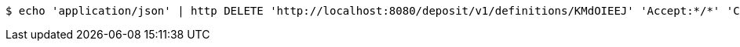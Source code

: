 [source,bash]
----
$ echo 'application/json' | http DELETE 'http://localhost:8080/deposit/v1/definitions/KMdOIEEJ' 'Accept:*/*' 'Content-Type:application/json'
----